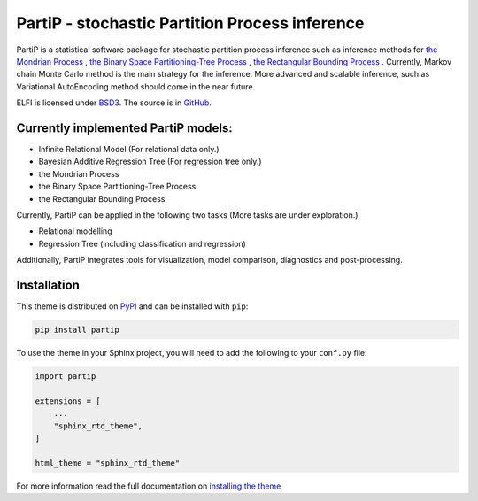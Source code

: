 **************************
PartiP - stochastic Partition Process inference
**************************

.. image:: https://img.shields.io/pypi/v/sphinx_rtd_theme.svg
   :target: https://pypi.python.org/pypi/sphinx_rtd_theme
   :alt: Pypi Version
.. image:: https://travis-ci.org/readthedocs/sphinx_rtd_theme.svg?branch=master
   :target: https://travis-ci.org/readthedocs/sphinx_rtd_theme
   :alt: Build Status
.. image:: https://img.shields.io/pypi/l/sphinx_rtd_theme.svg
   :target: https://pypi.python.org/pypi/sphinx_rtd_theme/
   :alt: License
.. image:: https://readthedocs.org/projects/sphinx-rtd-theme/badge/?version=latest
  :target: http://sphinx-rtd-theme.readthedocs.io/en/latest/?badge=latest
  :alt: Documentation Status

PartiP is a statistical software package for stochastic partition process inference such as inference methods for `the Mondrian Process`_ , `the Binary Space Partitioning-Tree Process`_ , `the Rectangular Bounding Process`_ . Currently, Markov chain Monte Carlo method is the main strategy for the inference. More advanced and scalable inference, such as Variational AutoEncoding method should come in the near future.

.. _the Mondrian Process: https://papers.nips.cc/paper/3622-the-mondrian-process
.. _the Binary Space Partitioning-Tree Process: http://proceedings.mlr.press/v84/fan18b
.. _the Rectangular Bounding Process: https://papers.nips.cc/paper/7989-rectangular-bounding-process

ELFI is licensed under BSD3_. The source is in GitHub_.

.. _BSD3: https://opensource.org/licenses/BSD-3-Clause
.. _GitHub: https://github.com/elfi-dev/elfi


Currently implemented PartiP models:
----------------------------------

- Infinite Relational Model (For relational data only.)
- Bayesian Additive Regression Tree (For regression tree only.)
- the Mondrian Process
- the Binary Space Partitioning-Tree Process
- the Rectangular Bounding Process

Currently, PartiP can be applied in the following two tasks (More tasks are under exploration.) 

- Relational modelling
- Regression Tree (including classification and regression)


Additionally, PartiP integrates tools for visualization, model comparison, diagnostics and post-processing.


Installation
----------------------------------

This theme is distributed on PyPI_ and can be installed with ``pip``:

.. code:: console

   pip install partip

To use the theme in your Sphinx project, you will need to add the following to
your ``conf.py`` file:

.. code:: python

    import partip

    extensions = [
        ...
        "sphinx_rtd_theme",
    ]

    html_theme = "sphinx_rtd_theme"

For more information read the full documentation on `installing the theme`_

.. _PyPI: https://pypi.python.org/pypi/sphinx_rtd_theme
.. _installing the theme: https://sphinx-rtd-theme.readthedocs.io/en/latest/installing.html


